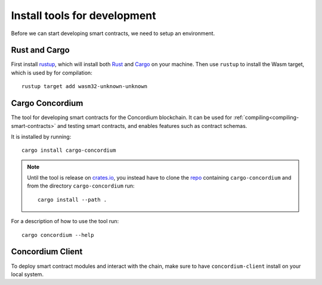 .. _setup-tools:

=============================
Install tools for development
=============================
Before we can start developing smart contracts, we need to setup an environment.

Rust and Cargo
==============
First install rustup_, which will install both Rust_ and Cargo_ on your
machine.
Then use ``rustup`` to install the Wasm target, which is used by for
compilation::

    rustup target add wasm32-unknown-unknown

Cargo Concordium
================
The tool for developing smart contracts for the Concordium blockchain.
It can be used for :ref:`compiling<compiling-smart-contracts>` and testing
smart contracts, and enables features such as contract schemas.

.. todo::
    Add links for testing and schemas.

It is installed by running::

    cargo install cargo-concordium

.. note::
    Until the tool is release on crates.io_, you instead have to clone
    the repo_ containing ``cargo-concordium`` and from the directory
    ``cargo-concordium`` run::

        cargo install --path .

For a description of how to use the tool run::

    cargo concordium --help

Concordium Client
=================

To deploy smart contract modules and interact with the chain, make sure to have
``concordium-client`` install on your local system.

.. todo::
    Link to install instructions


.. _Rust: https://www.rust-lang.org/
.. _Cargo: https://doc.rust-lang.org/cargo/
.. _rustup: https://rustup.rs/
.. _crates.io: https://crates.io/
.. _repo: https://gitlab.com/Concordium/smart-contracts
